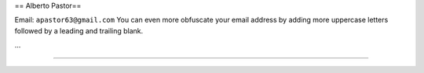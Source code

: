 
== Alberto Pastor==

Email: ``apastor63@gmail.com`` You can even more obfuscate your email address by adding more uppercase letters followed by a leading and trailing blank.

...

-------------------------

 

.. ############################################################################


